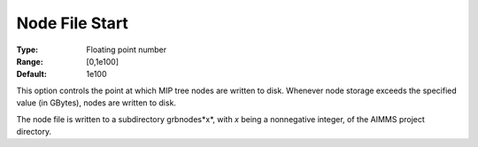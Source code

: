 .. _option-GUROBI-node_file_start:


Node File Start
===============



:Type:	Floating point number	
:Range:	[0,1e100]	
:Default:	1e100	



This option controls the point at which MIP tree nodes are written to disk. Whenever node storage exceeds the specified value (in GBytes),
nodes are written to disk.

The node file is written to a subdirectory grbnodes*x*, with *x* being a nonnegative integer, of the AIMMS project directory.

